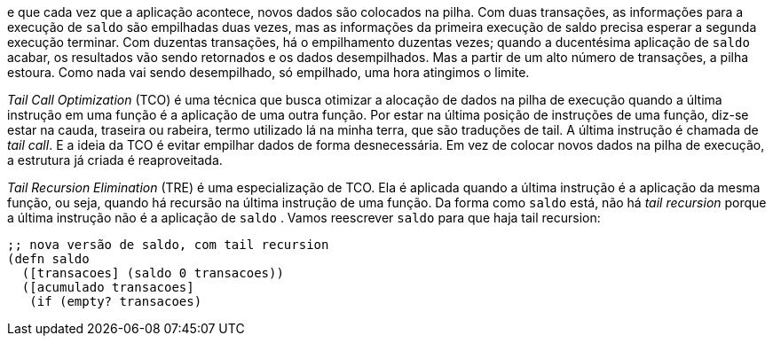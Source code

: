 e  que  cada  vez  que  a  aplicação  acontece,  novos  dados  são
colocados  na  pilha.  Com  duas  transações,  as  informações  para  a
execução  de    `saldo`    são  empilhadas  duas  vezes,  mas  as
informações  da  primeira  execução  de   saldo   precisa  esperar  a
segunda  execução  terminar.  Com  duzentas  transações,  há  o
empilhamento duzentas vezes; quando a ducentésima aplicação de
 `saldo`   acabar,  os  resultados  vão  sendo  retornados  e  os  dados
desempilhados. Mas a partir de um alto número de transações, a
pilha estoura. Como nada vai sendo desempilhado, só empilhado,
uma hora atingimos o limite.

_Tail  Call  Optimization_  (TCO)  é  uma  técnica  que  busca
otimizar a alocação de dados na pilha de execução quando a última
instrução em uma função é a aplicação de uma outra função. Por
estar na última posição de instruções de uma função, diz-se estar
na  cauda,  traseira  ou  rabeira,  termo  utilizado  lá  na  minha  terra,
que são traduções de tail. A última instrução é chamada de _tail call_.
E a ideia da TCO é evitar empilhar dados de forma desnecessária.
Em vez de colocar novos dados na pilha de execução, a estrutura já
criada é reaproveitada.

_Tail  Recursion  Elimination_  (TRE)  é  uma  especialização  de
TCO.  Ela  é  aplicada  quando  a  última  instrução  é  a  aplicação  da
mesma função, ou seja, quando há recursão na última instrução de
uma  função.  Da  forma  como   `saldo`   está,  não  há  _tail  recursion_
porque  a  última  instrução  não  é  a  aplicação  de   `saldo` .  Vamos
reescrever  `saldo`  para que haja tail recursion:

```
;; nova versão de saldo, com tail recursion
(defn saldo
  ([transacoes] (saldo 0 transacoes))
  ([acumulado transacoes]
   (if (empty? transacoes)
```
